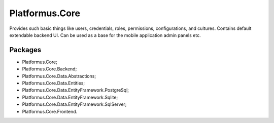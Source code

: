 ﻿Platformus.Core
===============

Provides such basic things like users, credentials, roles, permissions, configurations, and cultures. Contains default extendable backend UI.
Can be used as a base for the mobile application admin panels etc.

Packages
--------

* Platformus.Core;
* Platformus.Core.Backend;
* Platformus.Core.Data.Abstractions;
* Platformus.Core.Data.Entities;
* Platformus.Core.Data.EntityFramework.PostgreSql;
* Platformus.Core.Data.EntityFramework.Sqlite;
* Platformus.Core.Data.EntityFramework.SqlServer;
* Platformus.Core.Frontend.